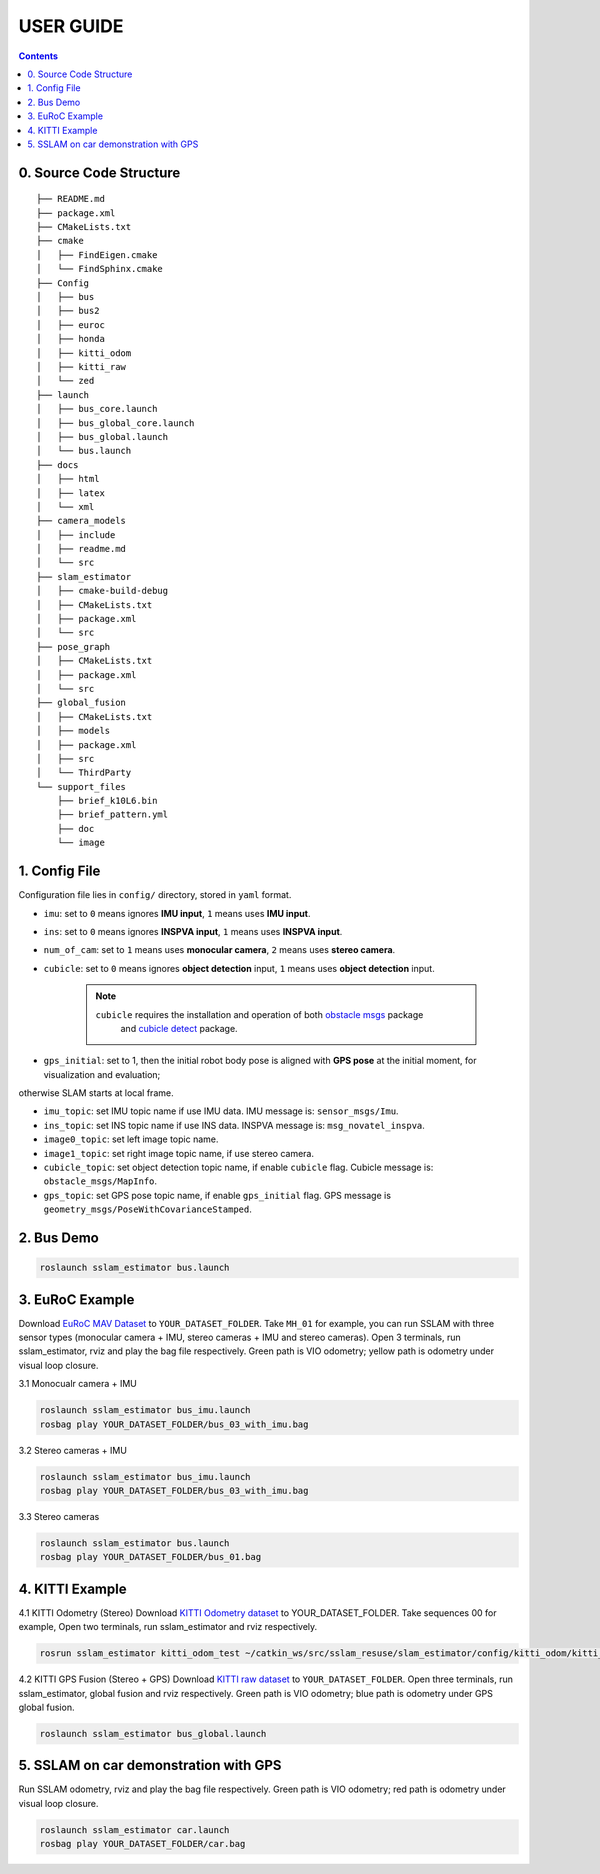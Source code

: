 .. _chapter-userguide:

USER GUIDE
==========

.. contents:: Contents
   :local:
   :backlinks: none


0. Source Code Structure
------------------------
::

    ├── README.md
    ├── package.xml
    ├── CMakeLists.txt
    ├── cmake
    │   ├── FindEigen.cmake
    │   └── FindSphinx.cmake
    ├── Config
    │   ├── bus
    │   ├── bus2
    │   ├── euroc
    │   ├── honda
    │   ├── kitti_odom
    │   ├── kitti_raw
    │   └── zed
    ├── launch
    │   ├── bus_core.launch
    │   ├── bus_global_core.launch
    │   ├── bus_global.launch
    │   └── bus.launch
    ├── docs
    │   ├── html
    │   ├── latex
    │   └── xml
    ├── camera_models
    │   ├── include
    │   ├── readme.md
    │   └── src
    ├── slam_estimator
    │   ├── cmake-build-debug
    │   ├── CMakeLists.txt
    │   ├── package.xml
    │   └── src
    ├── pose_graph
    │   ├── CMakeLists.txt
    │   ├── package.xml
    │   └── src
    ├── global_fusion
    │   ├── CMakeLists.txt
    │   ├── models
    │   ├── package.xml
    │   ├── src
    │   └── ThirdParty
    └── support_files
        ├── brief_k10L6.bin
        ├── brief_pattern.yml
        ├── doc
        └── image

1. Config File
--------------

Configuration file lies in ``config/`` directory, stored in ``yaml`` format.



- ``imu``: set to ``0`` means ignores **IMU input**, ``1`` means uses **IMU input**.

- ``ins``: set to ``0`` means ignores **INSPVA input**, ``1`` means uses **INSPVA input**.

- ``num_of_cam``: set to ``1`` means uses **monocular camera**, ``2`` means uses **stereo camera**.

- ``cubicle``: set to ``0`` means ignores **object detection** input, ``1`` means uses **object detection** input.

    .. NOTE ::

        ``cubicle`` requires the installation and operation of both `obstacle msgs <https://gitlab.com/ugv_stereo/obstacle_msgs.git>`_ package
         and `cubicle detect <https://gitlab.com/ugv_stereo/cubicle_detect.git>`_ package.

- ``gps_initial``: set to 1, then the initial robot body pose is aligned with **GPS pose** at the initial moment, for visualization and evaluation;
otherwise SLAM starts at local frame.

- ``imu_topic``: set IMU topic name if use IMU data. IMU message is: ``sensor_msgs/Imu``.

- ``ins_topic``: set INS topic name if use INS data. INSPVA message is: ``msg_novatel_inspva``.

- ``image0_topic``: set left image topic name.

- ``image1_topic``: set right image topic name, if use stereo camera.

- ``cubicle_topic``: set object detection topic name, if enable  ``cubicle`` flag. Cubicle message is: ``obstacle_msgs/MapInfo``.

- ``gps_topic``: set GPS pose topic name, if enable ``gps_initial`` flag. GPS message is ``geometry_msgs/PoseWithCovarianceStamped``.



2. Bus Demo
-----------

.. code-block:: bash

    roslaunch sslam_estimator bus.launch


3. EuRoC Example
----------------

.. _section-euroc:

Download `EuRoC MAV Dataset <http://projects.asl.ethz.ch/datasets/doku.php?id=kmavvisualinertialdatasets>`_ to ``YOUR_DATASET_FOLDER``. Take ``MH_01`` for example, you can run SSLAM with three sensor types (monocular camera + IMU, stereo cameras + IMU and stereo cameras).
Open 3 terminals, run sslam_estimator, rviz and play the bag file respectively.
Green path is VIO odometry; yellow path is odometry under visual loop closure.


3.1 Monocualr camera + IMU

.. code-block:: bash

    roslaunch sslam_estimator bus_imu.launch
    rosbag play YOUR_DATASET_FOLDER/bus_03_with_imu.bag


3.2 Stereo cameras + IMU

.. code-block:: bash

    roslaunch sslam_estimator bus_imu.launch
    rosbag play YOUR_DATASET_FOLDER/bus_03_with_imu.bag

3.3 Stereo cameras

.. code-block:: bash

    roslaunch sslam_estimator bus.launch
    rosbag play YOUR_DATASET_FOLDER/bus_01.bag


4. KITTI Example
----------------

.. _section-kitti:

4.1 KITTI Odometry (Stereo)
Download `KITTI Odometry dataset <http://www.cvlibs.net/datasets/kitti/eval_odometry.php>`_ to YOUR_DATASET_FOLDER. Take sequences 00 for example,
Open two terminals, run sslam_estimator and rviz respectively.

.. code-block:: bash

    rosrun sslam_estimator kitti_odom_test ~/catkin_ws/src/sslam_resuse/slam_estimator/config/kitti_odom/kitti_config00-02.yaml YOUR_DATASET_FOLDER/sequences/00/

4.2 KITTI GPS Fusion (Stereo + GPS)
Download `KITTI raw dataset <http://www.cvlibs.net/datasets/kitti/raw_data.php>`_ to ``YOUR_DATASET_FOLDER``.
Open three terminals, run sslam_estimator, global fusion and rviz respectively.
Green path is VIO odometry; blue path is odometry under GPS global fusion.

.. code-block:: bash

    roslaunch sslam_estimator bus_global.launch


5. SSLAM on car demonstration with GPS
--------------------------------------
.. _section-sslam:

Run SSLAM odometry, rviz and play the bag file respectively.
Green path is VIO odometry; red path is odometry under visual loop closure.

.. code-block:: bash

    roslaunch sslam_estimator car.launch
    rosbag play YOUR_DATASET_FOLDER/car.bag


